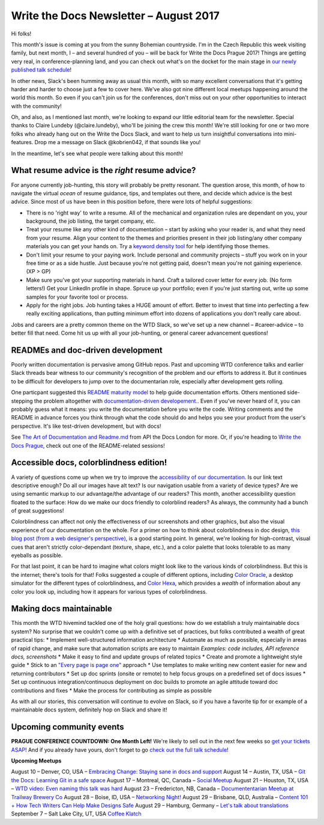 .. post:: August 9, 2017
   :tags: newsletter

#######################################
Write the Docs Newsletter – August 2017
#######################################

Hi folks!

This month's issue is coming at you from the sunny Bohemian countryside. I'm in the Czech Republic this week visiting family, but next month, I – and several hundred of you – will be back for Write the Docs Prague 2017! Things are getting very real, in conference-planning land, and you can check out what's on the docket for the main stage in `our newly published talk schedule <http://www.writethedocs.org/conf/eu/2017/news/announcing-schedule/>`_!

In other news, Slack's been humming away as usual this month, with so many excellent conversations that it's getting harder and harder to choose just a few to cover here. We've also got nine different local meetups happening around the world this month. So even if you can't join us for the conferences, don't miss out on your other opportunities to interact with the community!

Oh, and also, as I mentioned last month, we're looking to expand our little editorial team for the newsletter. Special thanks to Claire Lundeby (@claire.lundeby), who'll be joining the crew this month! We're still looking for one or two more folks who already hang out on the Write the Docs Slack, and want to help us turn insightful conversations into mini-features. Drop me a message on Slack @kobrien042, if that sounds like you!

In the meantime, let's see what people were talking about this month!

************************************************
What resume advice is the *right* resume advice?
************************************************

For anyone currently job-hunting, this story will probably be pretty resonant. The question arose, this month, of how to navigate the virtual *ocean* of resume guidance, tips, and templates out there, and decide which advice is the best advice. Since most of us have been in this position before, there were lots of helpful suggestions:

* There is no 'right way' to write a resume. All of the mechanical and organization rules are dependant on you, your background, the job listing, the target company, etc.
* Treat your resume like any other kind of documentation – start by asking who your reader is, and what they need from your resume. Align your content to the themes and priorities present in their job listing/any other company materials you can get your hands on. Try a `keyword density tool <http://tools.seobook.com/general/keyword-density/)>`_ for help identifying those themes.
* Don't limit your resume to your paying work. Include personal and community projects – stuff you work on in your free time or as a side hustle. Just because you're not getting paid, doesn't mean you're not gaining experience. (XP > GP)
* Make sure you've got your supporting materials in hand. Craft a tailored cover letter for every job. (No form letters!) Get your LinkedIn profile in shape. Spruce up your portfolio; even if you're just starting out, write up some samples for your favorite tool or process.
* Apply for the right jobs. Job hunting takes a HUGE amount of effort. Better to invest that time into perfecting a few really exciting applications, than putting minimum effort into dozens of applications you don't really care about.

Jobs and careers are a pretty common theme on the WTD Slack, so we've set up a new channel – #career-advice – to better fill that need. Come hit us up with all your job-hunting, or general career advancement questions!

**********************************
READMEs and doc-driven development
**********************************
Poorly written documentation is pervasive among GitHub repos. Past and upcoming WTD conference talks and earlier Slack threads bear witness to our community's recognition of the problem and our efforts to address it. But it continues to be difficult for developers to jump over to the documentarian role, especially after development gets rolling.

One particpant suggested this `README maturity model <https://github.com/LappleApple/feedmereadmes/blob/master/README-maturity-model.md>`_ to help guide documentation efforts. Others mentioned side-stepping the problem altogether with `documentation-driven developement. <http://blog.izs.me/post/161633971373/documentation-driven-development>`_. Even if you've never heard of it, you can probably guess what it means: you write the documentation before you write the code. Writing comments and the README in advance forces you think through what the code should do and helps you see your product from the user's perspective. It's like test-driven development, but with docs!

See `The Art of Documentation and Readme.md <https://pronovix.com/api-docs-london-2017#ben>`_ from API the Docs London for more. Or, if you're heading to `Write the Docs Prague <http://www.writethedocs.org/conf/eu/2017/>`_, check out one of the README-related sessions!

****************************************
Accessible docs, colorblindness edition!
****************************************

A variety of questions come up when we try to improve the `accessibility of our documentation <https://developer.mozilla.org/en-US/docs/Learn/Accessibility/What_is_accessibility>`_. Is our link text descriptive enough? Do all our images have alt text? Is our navigation usable from a variety of device types? Are we using semantic markup to our advantage/the advantage of our readers? This month, another accessibility question floated to the surface: How do we make our docs friendly to colorblind readers? As always, the community had a bunch of great suggestions!

Colorblindness can affect not only the effectiveness of our screenshots and other graphics, but also the visual experience of our documentation on the whole. For a primer on how to think about colorblindness in doc design, `this blog post (from a web designer's perspective) <http://www.zingdesign.com/web-design-guidelines-for-color-blind-users/>`_, is a good starting point. In general, we're looking for high-contrast, visual cues that aren't strictly color-dependant (texture, shape, etc.), and a color palette that looks tolerable to as many eyeballs as possible.

For that last point, it can be hard to imagine what colors might look like to the various kinds of colorblindness. But this is the internet; there's tools for that! Folks suggested a couple of different options, including `Color Oracle <http://colororacle.org/>`_, a desktop simulator for the different types of colorblindness, and
`Color Hexa <http://www.colorhexa.com/>`_, which provides a *wealth* of information about any color you look up, including how it appears for various types of colorblindness.

************************
Making docs maintainable
************************
This month the WTD hivemind tackled one of the holy grail questions: how do we establish a truly maintainable docs system? No surprise that we couldn't come up with a definitive set of practices, but folks contributed a wealth of great practical tips:
* Implement well-structured information architecture
* Automate as much as possible, especially in areas of rapid change, and make sure that automation scripts are easy to maintain
*Examples: code includes, API reference docs, screenshots*
* Make it easy to find and update groups of related topics
* Create and promote a lightweight style guide
* Stick to an `"Every page is page one" <http://everypageispageone.com/>`_ approach
* Use templates to make writing new content easier for new and returning contributors
* Set up doc sprints (onsite or remote) to help focus groups on a predefined set of docs issues
* Set up continuous integration/continuous deployment on doc builds to promote an agile attitude toward doc contributions and fixes
* Make the process for contributing as simple as possible

As with all our stories, this conversation will continue to evolve on Slack, so if you have a favorite tip for or example of a maintainable docs system, definitely hop on Slack and share it!

*************************
Upcoming community events
*************************

**PRAGUE CONFERENCE COUNTDOWN: One Month Left!**
We're likely to sell out in the next few weeks so `get your tickets ASAP <http://www.writethedocs.org/conf/eu/2017/>`_! And if you already have yours, don't forget to go `check out the full talk schedule <http://www.writethedocs.org/conf/eu/2017/news/announcing-schedule/>`_!

**Upcoming Meetups**

August 10 – Denver, CO, USA – `Embracing Change: Staying sane in docs and support <https://www.meetup.com/Write-the-Docs-Boulder-Denver/events/241726433/>`_
August 14 – Austin, TX, USA – `Git the Docs: Learning Git in a safe space <https://www.meetup.com/WriteTheDocs-ATX-Meetup/events/240828011/>`_
August 17 – Montreal, QC, Canada – `Social Meetup <https://www.meetup.com/WriteTheDocsMTL/events/241919925/>`_
August 21 – Houston, TX, USA – `WTD video: Even naming this talk was hard <https://www.meetup.com/Write-the-Docs-Houston/events/242361975/>`_
August 23 – Fredericton, NB, Canada – `Documententarian Meetup at Trailway Brewery Co <https://www.meetup.com/Write-The-Docs-YFC-Fredericton/>`_
August 28 – Boise, ID, USA – `Networking Night! <https://www.meetup.com/Write-the-Docs-Boise/events/242002310/>`_
August 29 – Brisbane, QLD, Australia – `Content 101 + How Tech Writers Can Help Make Designs Safe <https://www.meetup.com/Write-the-Docs-Australia/events/241104250/>`_
August 29 – Hamburg, Germany – `Let's talk about translations <https://www.meetup.com/Write-the-Docs-Hamburg/events/241950745/>`_
September 7 – Salt Lake City, UT, USA `Coffee Klatch
<https://www.meetup.com/Write-the-Docs-SLC/events/242232142/>`_
